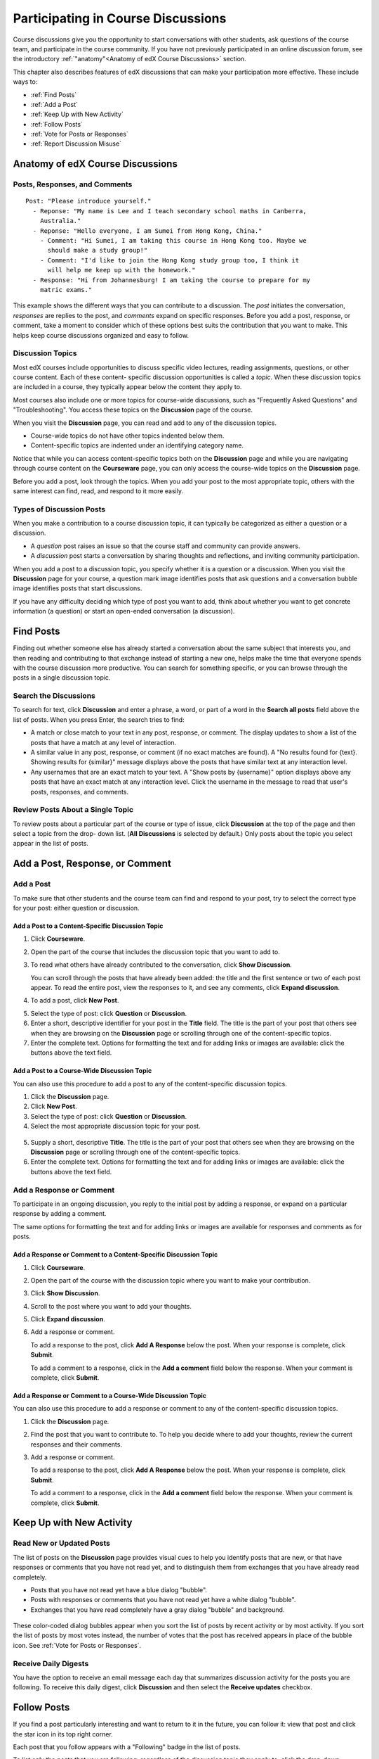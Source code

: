 .. _Discussions for Students and Staff:

###############################################
Participating in Course Discussions
###############################################

Course discussions give you the opportunity to start conversations with other
students, ask questions of the course team, and participate in the course
community. If you have not previously participated in an online discussion
forum, see the introductory :ref:`"anatomy"<Anatomy of edX Course Discussions>`
section.

This chapter also describes features of edX discussions that can make your
participation more effective. These include ways to:

* :ref:`Find Posts`

* :ref:`Add a Post`

* :ref:`Keep Up with New Activity`

* :ref:`Follow Posts`

* :ref:`Vote for Posts or Responses`

* :ref:`Report Discussion Misuse`

.. _Anatomy of edX Course Discussions:

**********************************
Anatomy of edX Course Discussions 
**********************************

====================================
Posts, Responses, and Comments
====================================

::

  Post: "Please introduce yourself."
    - Reponse: "My name is Lee and I teach secondary school maths in Canberra,
      Australia."
    - Reponse: "Hello everyone, I am Sumei from Hong Kong, China."
      - Comment: "Hi Sumei, I am taking this course in Hong Kong too. Maybe we
        should make a study group!"
      - Comment: "I'd like to join the Hong Kong study group too, I think it
        will help me keep up with the homework."
    - Response: "Hi from Johannesburg! I am taking the course to prepare for my
      matric exams."

This example shows the different ways that you can contribute to a discussion.
The *post* initiates the conversation, *responses* are replies to the post, and
*comments* expand on specific responses. Before you add a post, response, or
comment, take a moment to consider which of these options best suits the
contribution that you want to make. This helps keep course discussions
organized and easy to follow.

====================================
Discussion Topics
====================================

Most edX courses include opportunities to discuss specific video lectures,
reading assignments, questions, or other course content. Each of these content-
specific discussion opportunities is called a *topic*. When these discussion
topics are included in a course, they typically appear below the content they apply to.

.. image:: /Images/Discussion_content_specific.png
 :alt: A discussion topic that appears below a video in the course, identified by a "Show Discussion" link

Most courses also include one or more topics for course-wide discussions, such
as "Frequently Asked Questions" and "Troubleshooting". You access these topics
on the **Discussion** page of the course.

.. image:: /Images/Discussion_course_wide.png
 :alt: Discussion topics are listed on the Discussion page when you click the drop-down list at the left side of the page

When you visit the **Discussion** page, you can read and add to any of the
discussion topics. 

* Course-wide topics do not have other topics indented below them.

* Content-specific topics are indented under an identifying category name. 

Notice that while you can access content-specific topics both on the
**Discussion** page and while you are navigating through course content on the
**Courseware** page, you can only access the course-wide topics on the
**Discussion** page.

Before you add a post, look through the topics. When you add your post to the
most appropriate topic, others with the same interest can find, read, and
respond to it more easily.

====================================
Types of Discussion Posts
====================================

When you make a contribution to a course discussion topic, it can typically be
categorized as either a question or a discussion.

* A *question* post raises an issue so that the course staff and community can
  provide answers.

* A *discussion* post starts a conversation by sharing thoughts and
  reflections, and inviting community participation.

When you add a post to a discussion topic, you specify whether it is a question
or a discussion. When you visit the **Discussion** page for your course, a
question mark image identifies posts that ask questions and a conversation
bubble image identifies posts that start discussions.

.. image:: ../Images/Post_types_in_list.png
 :alt: The list of posts with images identifying questions and discussions 

If you have any difficulty deciding which type of post you want to add, think
about whether you want to get concrete information (a question) or start an
open-ended conversation (a discussion).

.. _Find Posts:

******************************
Find Posts
******************************

Finding out whether someone else has already started a conversation about the
same subject that interests you, and then reading and contributing to that
exchange instead of starting a new one, helps make the time that everyone
spends with the course discussion more productive. You can search for something
specific, or you can browse through the posts in a single discussion topic.

=======================
Search the Discussions
=======================

To search for text, click **Discussion** and enter a phrase, a word, or part of
a word in the **Search all posts** field above the list of posts. When you
press Enter, the search tries to find:

* A match or close match to your text in any post, response, or comment. The
  display updates to show a list of the posts that have a match at any level of
  interaction.

* A similar value in any post, response, or comment (if no exact matches are
  found). A "No results found for {text}. Showing results for {similar}"
  message displays above the posts that have similar text at any interaction
  level.

* Any usernames that are an exact match to your text. A "Show posts by
  {username}" option displays above any posts that have an exact match at any
  interaction level. Click the username in the message to read that user's
  posts, responses, and comments.

==============================================
Review Posts About a Single Topic
==============================================

To review posts about a particular part of the course or type of issue, click
**Discussion** at the top of the page and then select a topic from the drop-
down list. (**All Discussions** is selected by default.) Only posts about the
topic you select appear in the list of posts.

.. add something about endorsed responses(?)

.. _Add a Post:

************************************
Add a Post, Response, or Comment
************************************

================================
Add a Post
================================

To make sure that other students and the course team can find and respond to
your post, try to select the correct type for your post: either question or discussion.

Add a Post to a Content-Specific Discussion Topic
**************************************************

#. Click **Courseware**.

#. Open the part of the course that includes the discussion topic that you want
   to add to.

#. To read what others have already contributed to the conversation, click
   **Show Discussion**.

   You can scroll through the posts that have already been added: the title and
   the first sentence or two of each post appear. To read the entire post, view
   the responses to it, and see any comments, click **Expand discussion**.
  
4. To add a post, click **New Post**.

.. image:: /Images/Discussion_content_specific_post.png
  :alt: Adding a post about specific course content

5. Select the type of post: click **Question** or **Discussion**.

#. Enter a short, descriptive identifier for your post in the **Title** field.
   The title is the part of your post that others see when they are browsing on
   the **Discussion** page or scrolling through one of the content-specific
   topics.

#. Enter the complete text. Options for formatting the text and for adding
   links or images are available: click the buttons above the text field.

Add a Post to a Course-Wide Discussion Topic
**************************************************

You can also use this procedure to add a post to any of the content-specific
discussion topics.

#. Click the **Discussion** page.

#. Click **New Post**.

#. Select the type of post: click **Question** or **Discussion**.

#. Select the most appropriate discussion topic for your post.

  .. image:: /Images/Discussion_course_wide_post.png
    :alt: Selecting the topic for a new post on the Discussion page 

5. Supply a short, descriptive **Title**. The title is the part of your post
   that others see when they are browsing on the **Discussion** page or
   scrolling through one of the content-specific topics.

#. Enter the complete text. Options for formatting the text and for adding
   links or images are available: click the buttons above the text field.

===========================
Add a Response or Comment
===========================

To participate in an ongoing discussion, you reply to the initial post by
adding a response, or expand on a particular response by adding a comment.

The same options for formatting the text and for adding links or images are
available for responses and comments as for posts.

Add a Response or Comment to a Content-Specific Discussion Topic
****************************************************************

#. Click **Courseware**.

#. Open the part of the course with the discussion topic where you want to make
   your contribution.

#. Click **Show Discussion**.

#. Scroll to the post where you want to add your thoughts.

#. Click **Expand discussion**.

#. Add a response or comment.   

   To add a response to the post, click **Add A Response** below the post. When
   your response is complete, click **Submit**.

   To add a comment to a response, click in the **Add a comment** field below
   the response. When your comment is complete, click **Submit**.

Add a Response or Comment to a Course-Wide Discussion Topic
************************************************************

You can also use this procedure to add a response or comment to any of the
content-specific discussion topics.

#. Click the **Discussion** page.

#. Find the post that you want to contribute to. To help you decide where to
   add your thoughts, review the current responses and their comments.

#. Add a response or comment.   

   To add a response to the post, click **Add A Response** below the post. When
   your response is complete, click **Submit**.

   To add a comment to a response, click in the **Add a comment** field below
   the response. When your comment is complete, click **Submit**.   

.. images to come

.. _Keep Up with New Activity:

****************************************
Keep Up with New Activity
****************************************

==============================
Read New or Updated Posts
==============================

The list of posts on the **Discussion** page provides visual cues to help you
identify posts that are new, or that have responses or comments that you have
not read yet, and to distinguish them from exchanges that you have already read
completely.

* Posts that you have not read yet have a blue dialog "bubble".

* Posts with responses or comments that you have not read yet have a white
  dialog "bubble".
 
* Exchanges that you have read completely have a gray dialog "bubble" and
  background.

 .. image:: ../Images/Discussion_colorcoding.png
  :alt: The list of posts with posts showing differently colored backgrounds and bubble icons

These color-coded dialog bubbles appear when you sort the list of posts by
recent activity or by most activity. If you sort the list of posts by most
votes instead, the number of votes that the post has received appears in place
of the bubble icon. See :ref:`Vote for Posts or Responses`.

==============================
Receive Daily Digests
==============================

You have the option to receive an email message each day that summarizes
discussion activity for the posts you are following. To receive this daily
digest, click **Discussion** and then select the **Receive updates** checkbox.

.. _Follow Posts:

************************************
Follow Posts
************************************

If you find a post particularly interesting and want to return to it in the
future, you can follow it: view that post and click the star icon in its top
right corner.

.. image:: ../Images/Discussion_follow.png
 :alt: A post with the Follow icon circled

Each post that you follow appears with a "Following" badge in the list of
posts.

To list only the posts that you are following, regardless of the discussion
topic they apply to, click the drop-down Discussion list and select
**Posts I'm Following**.

.. image:: ../Images/Discussion_filterfollowing.png
 :alt: The list of posts with the "Posts I'm Following" filter selected. Every post shows the following badge.

.. _Vote for Posts or Responses:

************************************
Vote for Posts or Responses
************************************

If you like a post or one of its responses, you can vote for it: view the
post or response and click the **+** at top right.

.. image:: ../Images/Discussion_vote.png
 :alt: A post with the Vote icon circled

You can sort the list of posts so that the posts with the most votes appear at
the top: click the drop-down list of sorting options and select **by most
votes**.

.. image:: ../Images/Discussion_sortvotes.png
 :alt: The list of posts with the "by most votes" sorting option and the number of votes for the post circled

The number of votes that each post has received displays in the list of posts.
(Votes for responses are not included in the number.)

.. _Answer Questions:

************************************************************
Answer Questions and Mark Questions as Answered 
************************************************************

Anyone in a course can answer questions. Just add a response to the post with
your answer.

The person who posted the question and staff members can mark responses as
correct: click the **check** (or tick mark) icon that appears at upper right of
the response.

.. image:: ../Images/Discussion_answer_question.png
 :alt: 

After at least one response is marked as the answer, a check or tick mark image
replaces the question mark image for the post in the list on the **Discussion**
page.

.. image:: ../Images/Discussion_answers_in_list.png
 :alt: The list of posts with images identifying unanswered and answered questions and discussions 

.. _Report Discussion Misuse:

************************************
Report Discussion Misuse
************************************

You can flag any post, response, or comment for a discussion moderator to
review: view the post or response and then click **Report Misuse**. For a
comment, click the flag.

.. image:: ../Images/Discussion_reportmisuse.png
 :alt: A post and a response with the "Report Misuse" link circled, and a comment with the flag icon circled

.. Future: DOC-121 As a course author, I need a template of discussion guidelines to give to students